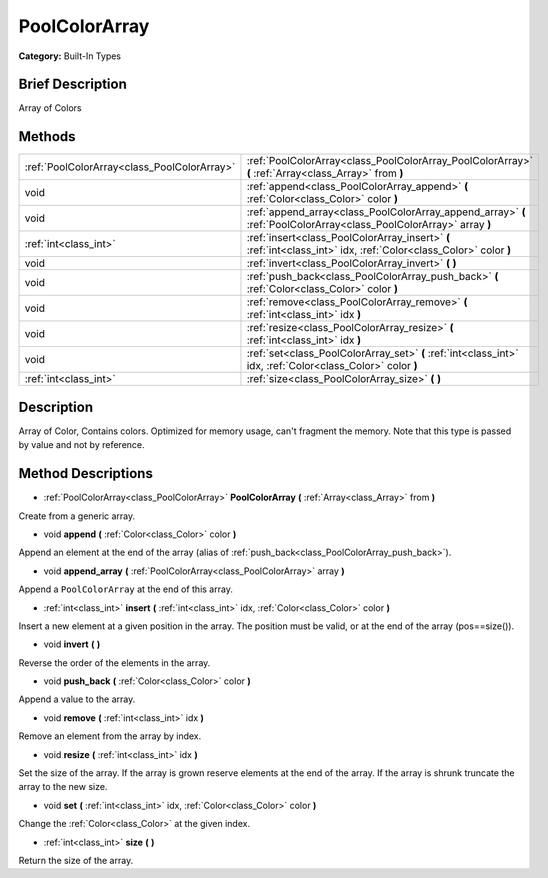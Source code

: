 .. Generated automatically by doc/tools/makerst.py in Godot's source tree.
.. DO NOT EDIT THIS FILE, but the PoolColorArray.xml source instead.
.. The source is found in doc/classes or modules/<name>/doc_classes.

.. _class_PoolColorArray:

PoolColorArray
==============

**Category:** Built-In Types

Brief Description
-----------------

Array of Colors

Methods
-------

+----------------------------------------------+----------------------------------------------------------------------------------------------------------------------+
| :ref:`PoolColorArray<class_PoolColorArray>`  | :ref:`PoolColorArray<class_PoolColorArray_PoolColorArray>` **(** :ref:`Array<class_Array>` from **)**                |
+----------------------------------------------+----------------------------------------------------------------------------------------------------------------------+
| void                                         | :ref:`append<class_PoolColorArray_append>` **(** :ref:`Color<class_Color>` color **)**                               |
+----------------------------------------------+----------------------------------------------------------------------------------------------------------------------+
| void                                         | :ref:`append_array<class_PoolColorArray_append_array>` **(** :ref:`PoolColorArray<class_PoolColorArray>` array **)** |
+----------------------------------------------+----------------------------------------------------------------------------------------------------------------------+
| :ref:`int<class_int>`                        | :ref:`insert<class_PoolColorArray_insert>` **(** :ref:`int<class_int>` idx, :ref:`Color<class_Color>` color **)**    |
+----------------------------------------------+----------------------------------------------------------------------------------------------------------------------+
| void                                         | :ref:`invert<class_PoolColorArray_invert>` **(** **)**                                                               |
+----------------------------------------------+----------------------------------------------------------------------------------------------------------------------+
| void                                         | :ref:`push_back<class_PoolColorArray_push_back>` **(** :ref:`Color<class_Color>` color **)**                         |
+----------------------------------------------+----------------------------------------------------------------------------------------------------------------------+
| void                                         | :ref:`remove<class_PoolColorArray_remove>` **(** :ref:`int<class_int>` idx **)**                                     |
+----------------------------------------------+----------------------------------------------------------------------------------------------------------------------+
| void                                         | :ref:`resize<class_PoolColorArray_resize>` **(** :ref:`int<class_int>` idx **)**                                     |
+----------------------------------------------+----------------------------------------------------------------------------------------------------------------------+
| void                                         | :ref:`set<class_PoolColorArray_set>` **(** :ref:`int<class_int>` idx, :ref:`Color<class_Color>` color **)**          |
+----------------------------------------------+----------------------------------------------------------------------------------------------------------------------+
| :ref:`int<class_int>`                        | :ref:`size<class_PoolColorArray_size>` **(** **)**                                                                   |
+----------------------------------------------+----------------------------------------------------------------------------------------------------------------------+

Description
-----------

Array of Color, Contains colors. Optimized for memory usage, can't fragment the memory. Note that this type is passed by value and not by reference.

Method Descriptions
-------------------

.. _class_PoolColorArray_PoolColorArray:

- :ref:`PoolColorArray<class_PoolColorArray>` **PoolColorArray** **(** :ref:`Array<class_Array>` from **)**

Create from a generic array.

.. _class_PoolColorArray_append:

- void **append** **(** :ref:`Color<class_Color>` color **)**

Append an element at the end of the array (alias of :ref:`push_back<class_PoolColorArray_push_back>`).

.. _class_PoolColorArray_append_array:

- void **append_array** **(** :ref:`PoolColorArray<class_PoolColorArray>` array **)**

Append a ``PoolColorArray`` at the end of this array.

.. _class_PoolColorArray_insert:

- :ref:`int<class_int>` **insert** **(** :ref:`int<class_int>` idx, :ref:`Color<class_Color>` color **)**

Insert a new element at a given position in the array. The position must be valid, or at the end of the array (pos==size()).

.. _class_PoolColorArray_invert:

- void **invert** **(** **)**

Reverse the order of the elements in the array.

.. _class_PoolColorArray_push_back:

- void **push_back** **(** :ref:`Color<class_Color>` color **)**

Append a value to the array.

.. _class_PoolColorArray_remove:

- void **remove** **(** :ref:`int<class_int>` idx **)**

Remove an element from the array by index.

.. _class_PoolColorArray_resize:

- void **resize** **(** :ref:`int<class_int>` idx **)**

Set the size of the array. If the array is grown reserve elements at the end of the array. If the array is shrunk truncate the array to the new size.

.. _class_PoolColorArray_set:

- void **set** **(** :ref:`int<class_int>` idx, :ref:`Color<class_Color>` color **)**

Change the :ref:`Color<class_Color>` at the given index.

.. _class_PoolColorArray_size:

- :ref:`int<class_int>` **size** **(** **)**

Return the size of the array.

